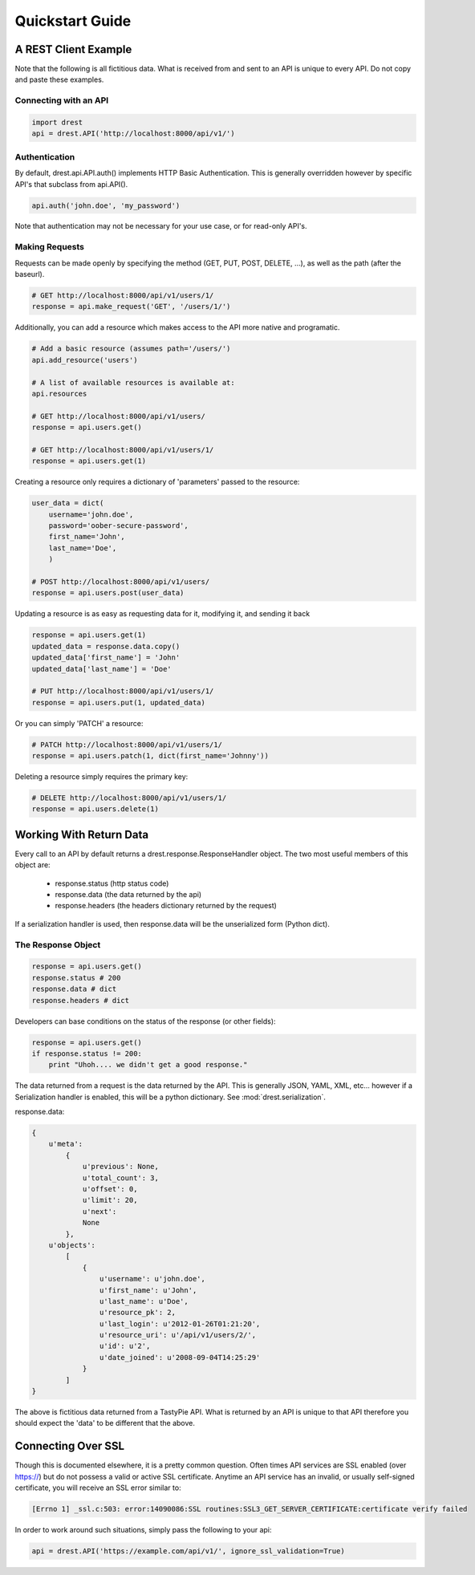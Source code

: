 Quickstart Guide
================
    
A REST Client Example
---------------------

Note that the following is all fictitious data.  What is received from and
sent to an API is unique to every API.  Do not copy and paste these examples.

Connecting with an API
^^^^^^^^^^^^^^^^^^^^^^

.. code-block:: python
    
    import drest
    api = drest.API('http://localhost:8000/api/v1/')
    
Authentication
^^^^^^^^^^^^^^

By default, drest.api.API.auth() implements HTTP Basic Authentication.  This 
is generally overridden however by specific API's that subclass from api.API().
    
.. code-block:: python

    api.auth('john.doe', 'my_password')
    
    
Note that authentication may not be necessary for your use case, or for 
read-only API's.

Making Requests
^^^^^^^^^^^^^^^

Requests can be made openly by specifying the method 
(GET, PUT, POST, DELETE, ...), as well as the path (after the baseurl).

.. code-block:: python

    # GET http://localhost:8000/api/v1/users/1/
    response = api.make_request('GET', '/users/1/')

Additionally, you can add a resource which makes access to the API more 
native and programatic.

.. code-block:: python

    # Add a basic resource (assumes path='/users/')
    api.add_resource('users')
    
    # A list of available resources is available at:
    api.resources
    
    # GET http://localhost:8000/api/v1/users/
    response = api.users.get()
    
    # GET http://localhost:8000/api/v1/users/1/
    response = api.users.get(1)


Creating a resource only requires a dictionary of 'parameters' passed to the
resource:

.. code-block:: python

    user_data = dict(
        username='john.doe', 
        password='oober-secure-password',
        first_name='John',
        last_name='Doe',
        )
    
    # POST http://localhost:8000/api/v1/users/
    response = api.users.post(user_data)

Updating a resource is as easy as requesting data for it, modifying it, and
sending it back

.. code-block:: python

    response = api.users.get(1)
    updated_data = response.data.copy()
    updated_data['first_name'] = 'John'
    updated_data['last_name'] = 'Doe'
    
    # PUT http://localhost:8000/api/v1/users/1/
    response = api.users.put(1, updated_data)
    
Or you can simply 'PATCH' a resource:

.. code-block:: python

    # PATCH http://localhost:8000/api/v1/users/1/
    response = api.users.patch(1, dict(first_name='Johnny'))
    
Deleting a resource simply requires the primary key:

.. code-block:: python

    # DELETE http://localhost:8000/api/v1/users/1/
    response = api.users.delete(1)    

    
Working With Return Data
------------------------

Every call to an API by default returns a drest.response.ResponseHandler
object.  The two most useful members of this object are:

    * response.status (http status code)
    * response.data (the data returned by the api)
    * response.headers (the headers dictionary returned by the request)

If a serialization handler is used, then response.data will be the 
unserialized form (Python dict).

The Response Object
^^^^^^^^^^^^^^^^^^^

.. code-block:: python

    response = api.users.get()
    response.status # 200
    response.data # dict
    response.headers # dict
    
    
Developers can base conditions on the status of the response (or other
fields):

.. code-block:: python

    response = api.users.get()
    if response.status != 200:
        print "Uhoh.... we didn't get a good response."


The data returned from a request is the data returned by the API.  This is 
generally JSON, YAML, XML, etc... however if a Serialization handler is 
enabled, this will be a python dictionary.  See :mod:`drest.serialization`.

response.data:
    
.. code-block:: python
    
    {
        u'meta': 
            {
                u'previous': None, 
                u'total_count': 3, 
                u'offset': 0, 
                u'limit': 20, 
                u'next': 
                None
            }, 
        u'objects': 
            [
                {
                    u'username': u'john.doe', 
                    u'first_name': u'John', 
                    u'last_name': u'Doe', 
                    u'resource_pk': 2, 
                    u'last_login': u'2012-01-26T01:21:20', 
                    u'resource_uri': u'/api/v1/users/2/', 
                    u'id': u'2', 
                    u'date_joined': u'2008-09-04T14:25:29'
                }
            ]
    }

The above is fictitious data returned from a TastyPie API.  What is returned
by an API is unique to that API therefore you should expect the 'data' to be
different that the above.


Connecting Over SSL
-------------------

Though this is documented elsewhere, it is a pretty common question.  Often
times API services are SSL enabled (over https://) but do not possess a valid
or active SSL certificate.  Anytime an API service has an invalid, or usually
self-signed certificate, you will receive an SSL error similar to:

.. code-block:: text

    [Errno 1] _ssl.c:503: error:14090086:SSL routines:SSL3_GET_SERVER_CERTIFICATE:certificate verify failed
    

In order to work around such situations, simply pass the following to your 
api:

.. code-block:: python

    api = drest.API('https://example.com/api/v1/', ignore_ssl_validation=True)
    

    